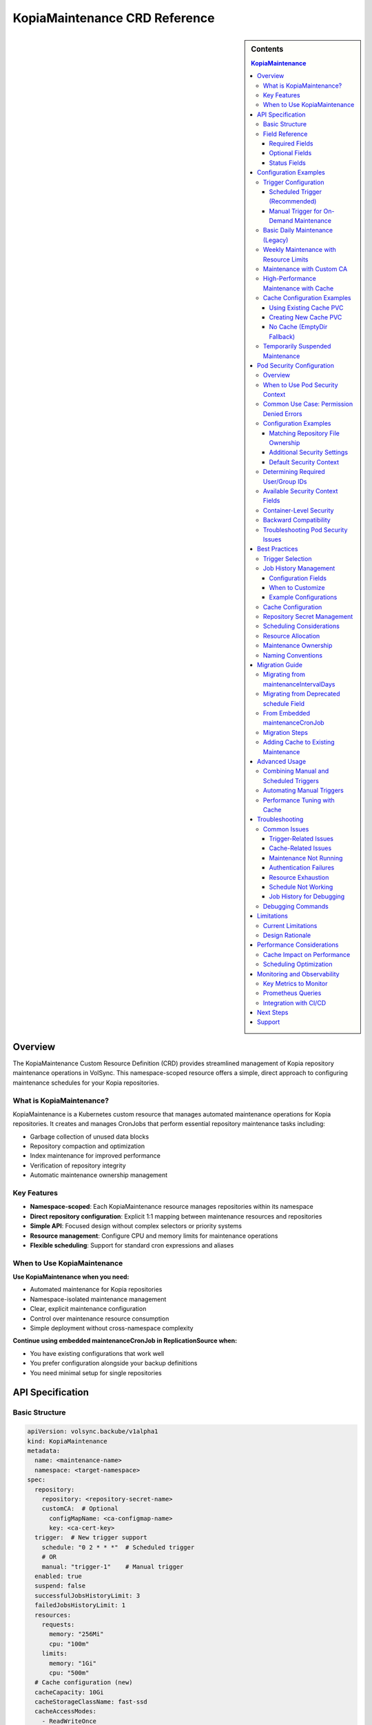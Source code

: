 ==============================
KopiaMaintenance CRD Reference
==============================

.. sidebar:: Contents

   .. contents:: KopiaMaintenance
      :local:

Overview
========

The KopiaMaintenance Custom Resource Definition (CRD) provides streamlined management of Kopia repository maintenance operations in VolSync. This namespace-scoped resource offers a simple, direct approach to configuring maintenance schedules for your Kopia repositories.

What is KopiaMaintenance?
-------------------------

KopiaMaintenance is a Kubernetes custom resource that manages automated maintenance operations for Kopia repositories. It creates and manages CronJobs that perform essential repository maintenance tasks including:

- Garbage collection of unused data blocks
- Repository compaction and optimization
- Index maintenance for improved performance
- Verification of repository integrity
- Automatic maintenance ownership management

Key Features
------------

- **Namespace-scoped**: Each KopiaMaintenance resource manages repositories within its namespace
- **Direct repository configuration**: Explicit 1:1 mapping between maintenance resources and repositories
- **Simple API**: Focused design without complex selectors or priority systems
- **Resource management**: Configure CPU and memory limits for maintenance operations
- **Flexible scheduling**: Support for standard cron expressions and aliases

When to Use KopiaMaintenance
----------------------------

**Use KopiaMaintenance when you need:**

- Automated maintenance for Kopia repositories
- Namespace-isolated maintenance management
- Clear, explicit maintenance configuration
- Control over maintenance resource consumption
- Simple deployment without cross-namespace complexity

**Continue using embedded maintenanceCronJob in ReplicationSource when:**

- You have existing configurations that work well
- You prefer configuration alongside your backup definitions
- You need minimal setup for single repositories

API Specification
=================

Basic Structure
---------------

.. code-block:: yaml

   apiVersion: volsync.backube/v1alpha1
   kind: KopiaMaintenance
   metadata:
     name: <maintenance-name>
     namespace: <target-namespace>
   spec:
     repository:
       repository: <repository-secret-name>
       customCA:  # Optional
         configMapName: <ca-configmap-name>
         key: <ca-cert-key>
     trigger:  # New trigger support
       schedule: "0 2 * * *"  # Scheduled trigger
       # OR
       manual: "trigger-1"    # Manual trigger
     enabled: true
     suspend: false
     successfulJobsHistoryLimit: 3
     failedJobsHistoryLimit: 1
     resources:
       requests:
         memory: "256Mi"
         cpu: "100m"
       limits:
         memory: "1Gi"
         cpu: "500m"
     # Cache configuration (new)
     cacheCapacity: 10Gi
     cacheStorageClassName: fast-ssd
     cacheAccessModes:
       - ReadWriteOnce
     # OR use existing PVC
     cachePVC: existing-cache-pvc

Field Reference
---------------

Required Fields
^^^^^^^^^^^^^^^

**repository** (*KopiaRepositorySpec*, required)
   Defines the repository configuration for maintenance.
   The repository secret must exist in the same namespace as the KopiaMaintenance resource.

**repository.repository** (*string*, required)
   Name of the secret containing repository configuration.
   Secret must contain Kopia repository connection details (URL, credentials, etc.)

Optional Fields
^^^^^^^^^^^^^^^

**repository.customCA** (*ReplicationSourceKopiaCA*, optional)
   Custom CA configuration for repository access.

   - **configMapName**: Name of ConfigMap containing CA certificate
   - **key**: Key within ConfigMap containing the certificate (default: "ca.crt")
   - **secretName**: Alternative to ConfigMap, name of Secret containing CA certificate

**trigger** (*KopiaMaintenanceTriggerSpec*, optional)
   Defines when maintenance will be performed. Supports scheduled and manual triggers.

   - **schedule**: Cron schedule for maintenance execution (mutually exclusive with manual)
   - **manual**: String value for manual trigger (mutually exclusive with schedule)
   - Default: If no trigger specified, defaults to ``schedule: "0 2 * * *"``

**schedule** (*string*, optional, deprecated)
   Cron schedule for maintenance execution.

   - **DEPRECATED**: Use ``trigger.schedule`` instead. This field will be removed in a future version.
   - Default: ``"0 2 * * *"`` (daily at 2 AM)
   - Supports standard cron expressions and aliases (``@daily``, ``@weekly``, ``@monthly``)

**enabled** (*boolean*, optional)
   Determines if maintenance should be performed.

   - Default: ``true``
   - When ``false``, no maintenance jobs will be created

**suspend** (*boolean*, optional)
   Temporarily stop maintenance without deleting configuration.

   - Default: ``false``
   - When ``true``, prevents new Jobs from being created while allowing existing Jobs to complete

**successfulJobsHistoryLimit** (*integer*, optional)
   Number of successful maintenance Jobs to retain.

   - Default: ``3``
   - Minimum: ``0``

**failedJobsHistoryLimit** (*integer*, optional)
   Number of failed maintenance Jobs to retain.

   - Default: ``1``
   - Minimum: ``0``

**resources** (*ResourceRequirements*, optional)
   Compute resources for maintenance containers.

   - Default requests: 256Mi memory
   - Default limits: 1Gi memory
   - Configure based on repository size and performance requirements

**serviceAccountName** (*string*, optional)
   Custom ServiceAccount for maintenance jobs.
   If not specified, uses default maintenance ServiceAccount.

**podSecurityContext** (*PodSecurityContext*, optional)
   Pod-level security context for maintenance jobs.
   Allows configuring security settings such as runAsUser, fsGroup, and other standard Kubernetes pod security options.
   Default: ``runAsUser: 1000, fsGroup: 1000, runAsNonRoot: true``

**moverPodLabels** (*map[string]string*, optional)
   Additional labels for maintenance pods.
   Applied alongside VolSync-managed labels.

**affinity** (*Affinity*, optional)
   Pod affinity rules for maintenance jobs.
   Supports nodeAffinity, podAffinity, and podAntiAffinity.

**cacheCapacity** (*Quantity*, optional)
   Size of the Kopia metadata cache volume.
   If specified without cachePVC, a new PVC will be created.

**cacheStorageClassName** (*string*, optional)
   StorageClass for the Kopia metadata cache volume.
   Only used when creating a new cache PVC.

**cacheAccessModes** (*[]PersistentVolumeAccessMode*, optional)
   Access modes for the Kopia metadata cache volume.
   Default: ``[ReadWriteOnce]``

**cachePVC** (*string*, optional)
   Name of an existing PVC to use for Kopia cache.
   If specified, other cache configuration fields are ignored.

Status Fields
^^^^^^^^^^^^^

The KopiaMaintenance controller updates these status fields:

**activeCronJob** (*string*)
   Name of the currently active CronJob managing maintenance.
   Empty if no CronJob is active.

**lastReconcileTime** (*Time*)
   Timestamp of the last successful reconciliation.

**lastMaintenanceTime** (*Time*)
   Timestamp of the last successful maintenance operation.

**nextScheduledMaintenance** (*Time*)
   Next scheduled maintenance execution time.

**maintenanceFailures** (*integer*)
   Count of consecutive maintenance failures.

**lastManualSync** (*string*)
   Set to the last spec.trigger.manual value when manual maintenance completes.
   Used to track completion of manual triggers.

**conditions** (*[]Condition*)
   Current state observations of the maintenance configuration.
   Common conditions: Ready, Reconciling, Error.

Configuration Examples
======================

Trigger Configuration
--------------------

Scheduled Trigger (Recommended)
^^^^^^^^^^^^^^^^^^^^^^^^^^^^^^^^

.. code-block:: yaml

   apiVersion: volsync.backube/v1alpha1
   kind: KopiaMaintenance
   metadata:
     name: scheduled-maintenance
     namespace: my-app
   spec:
     repository:
       repository: kopia-repository-secret
     trigger:
       schedule: "0 3 * * *"  # 3 AM daily
     enabled: true

Manual Trigger for On-Demand Maintenance
^^^^^^^^^^^^^^^^^^^^^^^^^^^^^^^^^^^^^^^^^

.. code-block:: yaml

   apiVersion: volsync.backube/v1alpha1
   kind: KopiaMaintenance
   metadata:
     name: manual-maintenance
     namespace: my-app
   spec:
     repository:
       repository: kopia-repository-secret
     trigger:
       manual: "run-maintenance-2024-01-15"  # Change this value to trigger
     enabled: true

   # To trigger maintenance:
   # 1. Update spec.trigger.manual to a new value
   # 2. Wait for status.lastManualSync to match the new value
   # 3. Maintenance has completed when values match

Basic Daily Maintenance (Legacy)
--------------------------------

.. code-block:: yaml

   apiVersion: volsync.backube/v1alpha1
   kind: KopiaMaintenance
   metadata:
     name: daily-maintenance
     namespace: my-app
   spec:
     repository:
       repository: kopia-repository-secret
     schedule: "0 3 * * *"  # 3 AM daily (deprecated field)
     enabled: true
     successfulJobsHistoryLimit: 3  # Keep last 3 successful jobs
     failedJobsHistoryLimit: 1       # Keep last failed job

Weekly Maintenance with Resource Limits
----------------------------------------

.. code-block:: yaml

   apiVersion: volsync.backube/v1alpha1
   kind: KopiaMaintenance
   metadata:
     name: weekly-maintenance
     namespace: production
   spec:
     repository:
       repository: prod-backup-config
     schedule: "0 2 * * 0"  # 2 AM on Sundays
     resources:
       requests:
         memory: "512Mi"
         cpu: "200m"
       limits:
         memory: "2Gi"
         cpu: "1"
     successfulJobsHistoryLimit: 5
     failedJobsHistoryLimit: 2

Maintenance with Custom CA
--------------------------

.. code-block:: yaml

   apiVersion: volsync.backube/v1alpha1
   kind: KopiaMaintenance
   metadata:
     name: secure-maintenance
     namespace: secure-backups
   spec:
     repository:
       repository: private-s3-config
       customCA:
         configMapName: company-ca-bundle
         key: ca-bundle.crt
     schedule: "0 1 * * 1,4"  # 1 AM on Mondays and Thursdays
     moverPodLabels:
       environment: production
       team: platform

High-Performance Maintenance with Cache
----------------------------------------

.. code-block:: yaml

   apiVersion: volsync.backube/v1alpha1
   kind: KopiaMaintenance
   metadata:
     name: large-repo-maintenance
     namespace: data-warehouse
   spec:
     repository:
       repository: warehouse-backup-config
     trigger:
       schedule: "0 0 * * 6"  # Midnight on Saturdays
     resources:
       requests:
         memory: "2Gi"
         cpu: "1"
       limits:
         memory: "8Gi"
         cpu: "4"
     # Cache configuration for better performance
     cacheCapacity: 20Gi
     cacheStorageClassName: fast-ssd
     cacheAccessModes:
       - ReadWriteOnce
     affinity:
       nodeAffinity:
         requiredDuringSchedulingIgnoredDuringExecution:
           nodeSelectorTerms:
           - matchExpressions:
             - key: node-type
               operator: In
               values: ["high-memory"]

Cache Configuration Examples
----------------------------

Using Existing Cache PVC
^^^^^^^^^^^^^^^^^^^^^^^^

.. code-block:: yaml

   apiVersion: volsync.backube/v1alpha1
   kind: KopiaMaintenance
   metadata:
     name: maintenance-with-existing-cache
     namespace: production
   spec:
     repository:
       repository: prod-backup-config
     trigger:
       schedule: "0 2 * * *"
     cachePVC: shared-kopia-cache  # Use existing PVC

Creating New Cache PVC
^^^^^^^^^^^^^^^^^^^^^^

.. code-block:: yaml

   apiVersion: volsync.backube/v1alpha1
   kind: KopiaMaintenance
   metadata:
     name: maintenance-with-new-cache
     namespace: production
   spec:
     repository:
       repository: prod-backup-config
     trigger:
       schedule: "0 2 * * *"
     cacheCapacity: 15Gi            # Create new PVC with this size
     cacheStorageClassName: fast    # Use this storage class
     cacheAccessModes:
       - ReadWriteOnce

No Cache (EmptyDir Fallback)
^^^^^^^^^^^^^^^^^^^^^^^^^^^^

.. code-block:: yaml

   apiVersion: volsync.backube/v1alpha1
   kind: KopiaMaintenance
   metadata:
     name: maintenance-no-cache
     namespace: testing
   spec:
     repository:
       repository: test-backup-config
     trigger:
       schedule: "0 4 * * *"
     # No cache configuration - will use EmptyDir

Temporarily Suspended Maintenance
----------------------------------

.. code-block:: yaml

   apiVersion: volsync.backube/v1alpha1
   kind: KopiaMaintenance
   metadata:
     name: suspended-maintenance
     namespace: testing
   spec:
     repository:
       repository: test-backup-config
     trigger:
       schedule: "0 4 * * *"
     enabled: true
     suspend: true  # Temporarily suspended
     successfulJobsHistoryLimit: 10  # Keep more history during suspension

Pod Security Configuration
==========================

Overview
--------

The ``podSecurityContext`` field allows you to customize pod-level security settings for maintenance jobs. This is particularly useful when repository directories have specific ownership requirements or when you need to comply with security policies.

When to Use Pod Security Context
---------------------------------

You should configure ``podSecurityContext`` when:

- **Repository ownership differs from defaults**: Your repository directory is owned by a user other than UID 1000
- **Permission errors occur**: You see "permission denied" errors when accessing repository files
- **Security compliance**: Your organization requires specific security context settings
- **Storage system requirements**: Your storage backend requires specific user/group IDs

Common Use Case: Permission Denied Errors
------------------------------------------

**Problem**: Maintenance jobs fail with permission errors when accessing the repository.

**Error Example**:

.. code-block:: text

   ERROR error connecting to repository: unable to read format blob:
   error determining sharded path: error getting sharding parameters for storage:
   unable to complete GetBlobFromPath:/repository/.shards despite 10 retries:
   open /repository/.shards: permission denied

**Cause**: The repository directory is owned by a user (e.g., UID 2000) that differs from the default maintenance job user (UID 1000).

**Solution**: Configure ``podSecurityContext`` to match the repository ownership:

.. code-block:: yaml

   apiVersion: volsync.backube/v1alpha1
   kind: KopiaMaintenance
   metadata:
     name: my-maintenance
     namespace: backup-ns
   spec:
     repository:
       repository: my-repo-secret
     podSecurityContext:
       runAsUser: 2000      # Match repository directory owner
       fsGroup: 2000        # Match repository directory group
       runAsNonRoot: true   # Security best practice

Configuration Examples
----------------------

Matching Repository File Ownership
^^^^^^^^^^^^^^^^^^^^^^^^^^^^^^^^^^^

When your repository files are owned by a specific user:

.. code-block:: yaml

   apiVersion: volsync.backube/v1alpha1
   kind: KopiaMaintenance
   metadata:
     name: custom-user-maintenance
     namespace: production
   spec:
     repository:
       repository: prod-backup-secret
     podSecurityContext:
       runAsUser: 2000
       fsGroup: 2000
       runAsNonRoot: true
     trigger:
       schedule: "0 2 * * *"

Additional Security Settings
^^^^^^^^^^^^^^^^^^^^^^^^^^^^^

For enhanced security compliance:

.. code-block:: yaml

   apiVersion: volsync.backube/v1alpha1
   kind: KopiaMaintenance
   metadata:
     name: secure-maintenance
     namespace: production
   spec:
     repository:
       repository: secure-repo-secret
     podSecurityContext:
       runAsUser: 3000
       runAsGroup: 3000
       fsGroup: 3000
       runAsNonRoot: true
       seccompProfile:
         type: RuntimeDefault
       supplementalGroups:
         - 4000
     trigger:
       schedule: "0 3 * * 0"

Default Security Context
^^^^^^^^^^^^^^^^^^^^^^^^^

When ``podSecurityContext`` is not specified, the following defaults are used:

.. code-block:: yaml

   podSecurityContext:
     runAsUser: 1000
     fsGroup: 1000
     runAsNonRoot: true

This default configuration works for most scenarios where repository directories are created by VolSync with standard ownership.

Determining Required User/Group IDs
------------------------------------

To identify the correct user and group IDs for your repository:

**For filesystem-based repositories (repositoryPVC)**:

.. code-block:: bash

   # Create a temporary pod to check ownership
   kubectl run -it --rm debug --image=busybox --restart=Never \
     --overrides='
     {
       "spec": {
         "containers": [{
           "name": "debug",
           "image": "busybox",
           "command": ["sh"],
           "volumeMounts": [{
             "name": "repo",
             "mountPath": "/repository"
           }]
         }],
         "volumes": [{
           "name": "repo",
           "persistentVolumeClaim": {
             "claimName": "your-repository-pvc"
           }
         }]
       }
     }' \
     -- sh -c "ls -ln /repository"

   # Look for the numeric user and group IDs in the output
   # Example output: drwxr-xr-x 2 2000 2000 4096 Jan 20 10:00 repository

**For object storage repositories (S3, Azure, GCS)**:

Object storage typically doesn't require specific UIDs, but you may need to match the user that created the repository if filesystem caching is used.

Available Security Context Fields
----------------------------------

The ``podSecurityContext`` field supports all standard Kubernetes PodSecurityContext options:

.. list-table::
   :header-rows: 1
   :widths: 30 70

   * - Field
     - Description
   * - ``runAsUser``
     - UID to run the pod processes
   * - ``runAsGroup``
     - Primary GID for pod processes
   * - ``fsGroup``
     - Special supplemental group for volume ownership
   * - ``runAsNonRoot``
     - Ensures containers run as non-root (recommended: true)
   * - ``supplementalGroups``
     - Additional groups for the first process
   * - ``fsGroupChangePolicy``
     - How volume ownership is changed (OnRootMismatch, Always)
   * - ``seccompProfile``
     - Seccomp profile (e.g., RuntimeDefault)
   * - ``seLinuxOptions``
     - SELinux options for containers
   * - ``windowsOptions``
     - Windows-specific security settings

Container-Level Security
-------------------------

**Important**: While ``podSecurityContext`` configures pod-level security, VolSync sets container-level security context with hardcoded values for security:

.. code-block:: yaml

   # Container security context (hardcoded for security)
   securityContext:
     allowPrivilegeEscalation: false
     capabilities:
       drop:
         - ALL
     readOnlyRootFilesystem: true

These container-level settings cannot be overridden and provide defense-in-depth security by:

- Preventing privilege escalation
- Dropping all Linux capabilities
- Making the root filesystem read-only

The combination of configurable pod security context and hardcoded container security context provides flexibility for user/group configuration while maintaining strong security boundaries.

Backward Compatibility
----------------------

Existing KopiaMaintenance resources continue to work without changes:

- If ``podSecurityContext`` is not specified, the default values are applied
- No migration is required for existing configurations
- You can add ``podSecurityContext`` to existing resources at any time

Troubleshooting Pod Security Issues
------------------------------------

**Maintenance Jobs Fail with Permission Errors**

.. code-block:: bash

   # Check the maintenance job logs
   kubectl logs -n <namespace> job/<maintenance-job-name>

   # Verify pod security context
   kubectl get pod <maintenance-pod> -o jsonpath='{.spec.securityContext}'

   # Check repository directory permissions (for filesystem repos)
   kubectl exec <maintenance-pod> -- ls -ln /repository

**Solution**: Configure ``podSecurityContext`` to match repository ownership.

**Jobs Won't Start Due to Security Policy Violations**

.. code-block:: bash

   # Check pod security admission warnings
   kubectl describe pod <maintenance-pod>

**Solution**: Adjust ``podSecurityContext`` to comply with cluster security policies (Pod Security Standards, OPA policies, etc.).

**SELinux Context Errors**

.. code-block:: yaml

   podSecurityContext:
     seLinuxOptions:
       level: "s0:c123,c456"
       role: "system_r"
       type: "container_t"
       user: "system_u"

Best Practices
==============

Trigger Selection
----------------

**Scheduled Triggers**

Use scheduled triggers for:

- Regular, predictable maintenance windows
- Production environments with consistent backup patterns
- Repositories that grow at a steady rate

Example schedules:

- ``"0 2 * * *"`` - Daily at 2 AM
- ``"0 3 * * 0"`` - Weekly on Sunday at 3 AM
- ``"0 4 1 * *"`` - Monthly on the 1st at 4 AM
- ``"@daily"`` - Once per day at midnight
- ``"@weekly"`` - Once per week on Sunday at midnight

**Manual Triggers**

Use manual triggers for:

- On-demand maintenance after large data changes
- Testing and troubleshooting
- Maintenance coordination with other operations
- CI/CD pipeline integration

To use manual triggers:

1. Set ``spec.trigger.manual`` to a unique value
2. Apply the resource
3. Monitor ``status.lastManualSync``
4. When ``lastManualSync`` matches your trigger value, maintenance is complete
5. Update ``spec.trigger.manual`` to a new value for next trigger

Job History Management
----------------------

KopiaMaintenance allows you to control how many completed Job records are retained for successful and failed maintenance operations. This helps balance between having debugging history and reducing cluster resource usage.

Configuration Fields
^^^^^^^^^^^^^^^^^^^^

**successfulJobsHistoryLimit** (*integer*, default: 3)
   Controls how many successful maintenance Job records to keep. These records are useful for:

   - Tracking maintenance execution patterns
   - Verifying maintenance is running on schedule
   - Reviewing historical performance and duration
   - Troubleshooting intermittent issues

   Set to 0 to delete successful jobs immediately after completion.

**failedJobsHistoryLimit** (*integer*, default: 1)
   Controls how many failed maintenance Job records to keep. Failed jobs are crucial for:

   - Diagnosing what went wrong during maintenance
   - Identifying patterns in failures
   - Providing logs for troubleshooting
   - Understanding error conditions

   Set to 0 to delete failed jobs immediately (not recommended).

When to Customize
^^^^^^^^^^^^^^^^^

**Increase history limits when:**

- Debugging maintenance issues and need more historical context
- Running maintenance infrequently (weekly/monthly) and want long-term history
- Tracking performance trends over time
- Working in development/testing environments

**Decrease history limits when:**

- Running maintenance very frequently (hourly) and don't need extensive history
- Cluster has limited resources and job records consume too much memory
- Using external monitoring and don't need Kubernetes job history
- Operating in resource-constrained environments

Example Configurations
^^^^^^^^^^^^^^^^^^^^^^

Minimal History (Resource Constrained):

.. code-block:: yaml

   spec:
     successfulJobsHistoryLimit: 1   # Keep only last success
     failedJobsHistoryLimit: 0       # Delete failures immediately

Extended History (Debugging):

.. code-block:: yaml

   spec:
     successfulJobsHistoryLimit: 10  # Keep 10 successful runs
     failedJobsHistoryLimit: 5       # Keep 5 failed runs for analysis

Balanced Default (Recommended):

.. code-block:: yaml

   spec:
     successfulJobsHistoryLimit: 3   # Default: last 3 successful runs
     failedJobsHistoryLimit: 1       # Default: last failed run

Cache Configuration
-------------------

Kopia uses a metadata cache to improve performance. KopiaMaintenance supports four cache scenarios:

**1. Existing PVC (Recommended for Production)**

Best when you want full control over the cache PVC:

.. code-block:: yaml

   spec:
     cachePVC: my-cache-pvc  # Must exist in same namespace

**2. Auto-Created PVC**

Best for automatic cache management:

.. code-block:: yaml

   spec:
     cacheCapacity: 10Gi
     cacheStorageClassName: fast-ssd
     cacheAccessModes:
       - ReadWriteOnce

**3. EmptyDir (Default)**

When no cache configuration is provided, uses ephemeral storage.
Suitable for:

- Small repositories
- Testing environments
- When persistence isn't critical

**4. No Cache**

Kopia will operate without cache if explicitly disabled in repository configuration.

**Cache Sizing Guidelines:**

- Small repos (<100GB): 1-2Gi cache
- Medium repos (100GB-1TB): 5-10Gi cache
- Large repos (>1TB): 15-30Gi cache
- Very large repos: 50Gi+ cache

Repository Secret Management
----------------------------

1. **Keep secrets in the same namespace**: The repository secret must exist in the same namespace as the KopiaMaintenance resource
2. **Use descriptive secret names**: Choose names that clearly identify the repository purpose (e.g., ``prod-s3-backup-config``, ``dev-gcs-repo``)
3. **Secure sensitive data**: Ensure repository secrets are properly protected with RBAC

Scheduling Considerations
-------------------------

1. **Avoid peak hours**: Schedule maintenance during low-activity periods
2. **Stagger multiple maintenances**: If managing multiple repositories, use different schedules to avoid resource contention
3. **Consider repository size**: Large repositories may need weekly rather than daily maintenance
4. **Account for time zones**: Schedules are interpreted in the controller's timezone

Resource Allocation
-------------------

1. **Start conservative**: Begin with default resources and adjust based on observed usage
2. **Monitor maintenance jobs**: Check job completion times and resource consumption
3. **Scale for repository size**: Larger repositories require more memory and CPU
4. **Use node affinity**: Direct maintenance to appropriate nodes for large-scale operations

**Resource Recommendations by Repository Size:**

.. list-table::
   :header-rows: 1
   :widths: 30 35 35

   * - Repository Size
     - Memory (Request/Limit)
     - CPU (Request/Limit)
   * - Small (<100GB)
     - 256Mi / 1Gi
     - 100m / 500m
   * - Medium (100GB-1TB)
     - 512Mi / 2Gi
     - 200m / 1
   * - Large (1TB-10TB)
     - 1Gi / 4Gi
     - 500m / 2
   * - Very Large (>10TB)
     - 2Gi / 8Gi
     - 1 / 4

Maintenance Ownership
---------------------

Kopia requires a single user to own maintenance operations. KopiaMaintenance automatically:

1. **Sets identity**: Uses ``maintenance@volsync`` as the maintenance identity
2. **Claims ownership**: Automatically claims or reclaims maintenance ownership
3. **Handles conflicts**: Retries if another user currently owns maintenance
4. **Ensures reliability**: Prevents maintenance failures due to ownership issues

Naming Conventions
------------------

1. **Use descriptive names**: ``prod-daily-maintenance``, ``staging-weekly-cleanup``
2. **Include frequency**: Indicate maintenance schedule in the name when relevant
3. **Match repository purpose**: Align maintenance names with repository naming

Migration Guide
===============

Migrating from maintenanceIntervalDays
---------------------------------------

The ``maintenanceIntervalDays`` field has been removed from ReplicationSource. All maintenance
operations must now be configured through the KopiaMaintenance CRD.

**Old Configuration (No Longer Supported):**

.. code-block:: yaml

   apiVersion: volsync.backube/v1alpha1
   kind: ReplicationSource
   metadata:
     name: my-backup
   spec:
     sourcePVC: my-data
     kopia:
       repository: kopia-config
       maintenanceIntervalDays: 7  # REMOVED - NO LONGER SUPPORTED

**New Configuration (Required):**

Create a separate KopiaMaintenance resource:

.. code-block:: yaml

   apiVersion: volsync.backube/v1alpha1
   kind: KopiaMaintenance
   metadata:
     name: my-maintenance
     namespace: same-as-replicationsource
   spec:
     repository:
       repository: kopia-config  # Same secret as ReplicationSource
     trigger:
       schedule: "0 2 * * 0"      # Weekly on Sunday at 2 AM
     # Optional: Add cache for better performance
     cacheCapacity: 10Gi
     cacheStorageClassName: fast-ssd
     cacheAccessModes:
       - ReadWriteOnce

**Migration Benefits:**

- **Independent scheduling**: Maintenance no longer tied to backup frequency
- **Better performance**: Dedicated cache configuration for maintenance
- **Resource control**: Specify CPU/memory limits for maintenance jobs
- **Flexible triggers**: Support for both scheduled and manual maintenance

Migrating from Deprecated schedule Field
----------------------------------------

The ``schedule`` field is deprecated in favor of ``trigger.schedule``. Here's how to migrate:

**Old Configuration:**

.. code-block:: yaml

   apiVersion: volsync.backube/v1alpha1
   kind: KopiaMaintenance
   metadata:
     name: my-maintenance
   spec:
     repository:
       repository: backup-config
     schedule: "0 2 * * *"  # Deprecated field

**New Configuration:**

.. code-block:: yaml

   apiVersion: volsync.backube/v1alpha1
   kind: KopiaMaintenance
   metadata:
     name: my-maintenance
   spec:
     repository:
       repository: backup-config
     trigger:
       schedule: "0 2 * * *"  # New field location

**Backward Compatibility:**

- The deprecated ``schedule`` field continues to work
- If both fields are set, ``trigger.schedule`` takes precedence
- The controller will log warnings when using the deprecated field
- Plan to migrate before the field is removed in a future version

From Embedded maintenanceCronJob
---------------------------------

If you're currently using embedded maintenance configuration in ReplicationSource:

**Before (Embedded Configuration):**

.. code-block:: yaml

   apiVersion: volsync.backube/v1alpha1
   kind: ReplicationSource
   metadata:
     name: app-backup
     namespace: production
   spec:
     sourcePVC: app-data
     kopia:
       repository: prod-backup-config
       maintenanceCronJob:
         enabled: true
         schedule: "0 2 * * *"
         resources:
           requests:
             memory: "256Mi"

**After (Separate KopiaMaintenance):**

.. code-block:: yaml

   # Step 1: Create KopiaMaintenance resource
   apiVersion: volsync.backube/v1alpha1
   kind: KopiaMaintenance
   metadata:
     name: prod-maintenance
     namespace: production
   spec:
     repository:
       repository: prod-backup-config
     schedule: "0 2 * * *"
     resources:
       requests:
         memory: "256Mi"
       limits:
         memory: "1Gi"

   ---
   # Step 2: Remove maintenanceCronJob from ReplicationSource
   apiVersion: volsync.backube/v1alpha1
   kind: ReplicationSource
   metadata:
     name: app-backup
     namespace: production
   spec:
     sourcePVC: app-data
     kopia:
       repository: prod-backup-config
       # maintenanceCronJob section removed

Migration Steps
----------------

1. **Create KopiaMaintenance resources** before modifying ReplicationSources
2. **Verify CronJob creation** using ``kubectl get cronjobs -n <namespace>``
3. **Remove embedded configuration** from ReplicationSources
4. **Monitor maintenance execution** to ensure continuity

Adding Cache to Existing Maintenance
------------------------------------

To add cache support to existing maintenance configurations:

**Step 1: Create a cache PVC (if not using auto-creation)**

.. code-block:: yaml

   apiVersion: v1
   kind: PersistentVolumeClaim
   metadata:
     name: kopia-cache
     namespace: production
   spec:
     accessModes:
       - ReadWriteOnce
     storageClassName: fast-ssd
     resources:
       requests:
         storage: 10Gi

**Step 2: Update KopiaMaintenance to use cache**

.. code-block:: yaml

   apiVersion: volsync.backube/v1alpha1
   kind: KopiaMaintenance
   metadata:
     name: prod-maintenance
     namespace: production
   spec:
     repository:
       repository: prod-backup-config
     trigger:
       schedule: "0 2 * * *"
     cachePVC: kopia-cache  # Add this line

**Step 3: Monitor performance improvement**

.. code-block:: bash

   # Check maintenance job duration before and after cache
   kubectl get jobs -n production -l volsync.backube/kopia-maintenance=true \
     -o custom-columns=NAME:.metadata.name,DURATION:.status.completionTime

Advanced Usage
==============

Combining Manual and Scheduled Triggers
----------------------------------------

While you cannot use both triggers simultaneously in a single resource, you can create separate resources for different trigger types:

.. code-block:: yaml

   # Regular scheduled maintenance
   apiVersion: volsync.backube/v1alpha1
   kind: KopiaMaintenance
   metadata:
     name: scheduled-maintenance
     namespace: production
   spec:
     repository:
       repository: prod-backup-config
     trigger:
       schedule: "0 2 * * *"
   ---
   # On-demand maintenance for the same repository
   apiVersion: volsync.backube/v1alpha1
   kind: KopiaMaintenance
   metadata:
     name: manual-maintenance
     namespace: production
   spec:
     repository:
       repository: prod-backup-config
     trigger:
       manual: "on-demand-1"
     enabled: false  # Enable only when needed

Automating Manual Triggers
---------------------------

You can automate manual triggers using kubectl or CI/CD pipelines:

.. code-block:: bash

   #!/bin/bash
   # Script to trigger manual maintenance

   NAMESPACE="production"
   MAINTENANCE_NAME="manual-maintenance"
   TRIGGER_VALUE="manual-$(date +%Y%m%d-%H%M%S)"

   # Update the trigger
   kubectl patch kopiamaintenance $MAINTENANCE_NAME -n $NAMESPACE \
     --type merge -p '{"spec":{"trigger":{"manual":"'$TRIGGER_VALUE'"}}}'

   # Wait for completion
   while true; do
     LAST_SYNC=$(kubectl get kopiamaintenance $MAINTENANCE_NAME -n $NAMESPACE \
       -o jsonpath='{.status.lastManualSync}')
     if [ "$LAST_SYNC" == "$TRIGGER_VALUE" ]; then
       echo "Maintenance completed"
       break
     fi
     echo "Waiting for maintenance to complete..."
     sleep 30
   done

Performance Tuning with Cache
------------------------------

**Cache Warming Strategy:**

For optimal performance, pre-warm the cache before heavy maintenance:

.. code-block:: yaml

   apiVersion: batch/v1
   kind: Job
   metadata:
     name: cache-warmer
     namespace: production
   spec:
     template:
       spec:
         containers:
         - name: kopia
           image: kopia/kopia:latest
           command:
           - kopia
           - repository
           - status
           - --config-file=/tmp/repository/config
           volumeMounts:
           - name: cache
             mountPath: /cache
           - name: repository-config
             mountPath: /tmp/repository
         volumes:
         - name: cache
           persistentVolumeClaim:
             claimName: kopia-cache
         - name: repository-config
           secret:
             secretName: prod-backup-config

Troubleshooting
===============

Common Issues
-------------

Trigger-Related Issues
^^^^^^^^^^^^^^^^^^^^^^

**Manual Trigger Not Working:**

*Symptoms:*

- ``status.lastManualSync`` doesn't update
- No maintenance job created

*Solutions:*

1. Verify trigger value changed:

   .. code-block:: bash

      kubectl get kopiamaintenance <name> -n <namespace> \
        -o jsonpath='{.spec.trigger.manual}'

2. Check for conflicting triggers:

   .. code-block:: bash

      kubectl get kopiamaintenance <name> -n <namespace> \
        -o jsonpath='{.spec.trigger}'

3. Ensure not using both manual and schedule triggers

**Schedule Trigger Using Deprecated Field:**

*Symptoms:*

- Controller warnings about deprecated field usage
- Unexpected scheduling behavior

*Solutions:*

1. Migrate to new trigger format:

   .. code-block:: bash

      kubectl patch kopiamaintenance <name> -n <namespace> --type=json \
        -p='[{"op": "remove", "path": "/spec/schedule"},
             {"op": "add", "path": "/spec/trigger",
              "value": {"schedule": "0 2 * * *"}}]'

Cache-Related Issues
^^^^^^^^^^^^^^^^^^^^

**Cache PVC Not Found:**

*Symptoms:*

- Maintenance jobs fail with volume mount errors
- Events show PVC binding failures

*Solutions:*

1. Verify PVC exists:

   .. code-block:: bash

      kubectl get pvc <cache-pvc-name> -n <namespace>

2. Check PVC is bound:

   .. code-block:: bash

      kubectl get pvc <cache-pvc-name> -n <namespace> -o jsonpath='{.status.phase}'

3. Ensure PVC access modes match job requirements

**Cache Performance Issues:**

*Symptoms:*

- Slow maintenance despite cache
- Cache PVC filling up

*Solutions:*

1. Check cache usage:

   .. code-block:: bash

      kubectl exec -n <namespace> <maintenance-pod> -- df -h /cache

2. Increase cache size if needed
3. Use faster storage class
4. Clear cache if corrupted:

   .. code-block:: bash

      kubectl delete pvc <cache-pvc> -n <namespace>
      # Recreate with larger size

Maintenance Not Running
^^^^^^^^^^^^^^^^^^^^^^^

**Symptoms:**

- No CronJob created in namespace
- ``status.activeCronJob`` is empty

**Solutions:**

1. Verify repository secret exists:

   .. code-block:: bash

      kubectl get secret <repository-secret> -n <namespace>

2. Check KopiaMaintenance status:

   .. code-block:: bash

      kubectl describe kopiamaintenance <name> -n <namespace>

3. Review controller logs for errors:

   .. code-block:: bash

      kubectl logs -n volsync-system deployment/volsync | grep -i kopiamaintenance

Authentication Failures
^^^^^^^^^^^^^^^^^^^^^^^

**Symptoms:**

- Maintenance jobs fail with authentication errors
- Repository access denied messages

**Solutions:**

1. Verify secret contains required fields:

   .. code-block:: bash

      kubectl get secret <repository-secret> -n <namespace> -o jsonpath='{.data}' | jq 'keys'

2. Check secret data is valid and not corrupted
3. Ensure custom CA is properly configured if using self-signed certificates

Resource Exhaustion
^^^^^^^^^^^^^^^^^^^

**Symptoms:**

- Maintenance jobs killed or evicted
- Out of memory errors

**Solutions:**

1. Increase resource limits:

   .. code-block:: yaml

      resources:
        requests:
          memory: "1Gi"
        limits:
          memory: "4Gi"

2. Monitor actual usage:

   .. code-block:: bash

      kubectl top pod -n <namespace> -l job-name=<maintenance-job>

Schedule Not Working
^^^^^^^^^^^^^^^^^^^^

**Symptoms:**

- Jobs not running at expected times
- Incorrect execution frequency

**Solutions:**

1. Validate cron expression using online validators or tools
2. Check controller timezone configuration
3. Verify ``suspend`` is not set to ``true``

Job History for Debugging
^^^^^^^^^^^^^^^^^^^^^^^^^

The job history limits control how much historical data you have available for troubleshooting:

.. code-block:: bash

   # View recent successful maintenance jobs
   kubectl get jobs -n <namespace> -l volsync.backube/kopia-maintenance=true \
     --sort-by=.metadata.creationTimestamp

   # Check job history count
   kubectl get jobs -n <namespace> -l volsync.backube/kopia-maintenance=true \
     -o custom-columns=NAME:.metadata.name,STATUS:.status.succeeded,FAILED:.status.failed,START:.status.startTime

   # View logs from a specific job
   kubectl logs -n <namespace> job/<maintenance-job-name>

   # If you need more history, increase the limits:
   kubectl patch kopiamaintenance <name> -n <namespace> --type merge \
     -p '{"spec":{"successfulJobsHistoryLimit":10,"failedJobsHistoryLimit":5}}'

.. tip::
   If you're troubleshooting maintenance issues and the job history has been
   cleaned up, consider temporarily increasing ``successfulJobsHistoryLimit``
   and ``failedJobsHistoryLimit`` to capture more execution history.

Debugging Commands
------------------

.. code-block:: bash

   # Check KopiaMaintenance resources
   kubectl get kopiamaintenance -A

   # View detailed status with trigger info
   kubectl get kopiamaintenance <name> -n <namespace> -o yaml | grep -A5 trigger

   # Check trigger status
   kubectl get kopiamaintenance <name> -n <namespace> \
     -o jsonpath='{.spec.trigger.manual} -> {.status.lastManualSync}\n'

   # View cache configuration
   kubectl get kopiamaintenance <name> -n <namespace> \
     -o jsonpath='{.spec.cache*}'

   # Check created CronJobs (for scheduled triggers)
   kubectl get cronjobs -n <namespace> -l volsync.backube/kopia-maintenance=true

   # Check Jobs (for manual triggers)
   kubectl get jobs -n <namespace> -l volsync.backube/kopia-maintenance=true

   # View maintenance job logs
   kubectl logs -n <namespace> job/<maintenance-job-name>

   # Check events for errors
   kubectl get events -n <namespace> --field-selector involvedObject.name=<maintenance-name>

   # Monitor cache PVC usage
   kubectl exec -n <namespace> <pod-name> -- df -h /cache

Limitations
===========

Current Limitations
-------------------

1. **Namespace Isolation**: Repository secret must exist in the same namespace as KopiaMaintenance
2. **No Cross-Namespace Management**: Cannot manage repositories in different namespaces
3. **Single Repository**: Each KopiaMaintenance manages exactly one repository
4. **No Repository Discovery**: No automatic detection of repositories or ReplicationSources

Design Rationale
----------------

The simplified design provides:

- **Clear ownership**: Namespace-scoped resources have clear ownership boundaries
- **Better security**: No cross-namespace secret access reduces attack surface
- **Simpler RBAC**: Namespace-level permissions are easier to manage
- **Predictable behavior**: Direct configuration eliminates matching complexity

Performance Considerations
==========================

Cache Impact on Performance
---------------------------

The Kopia cache significantly improves maintenance performance:

**Performance Comparison:**

.. list-table::
   :header-rows: 1
   :widths: 30 35 35

   * - Repository Size
     - Without Cache
     - With Cache
   * - 100GB
     - 15-20 minutes
     - 5-8 minutes
   * - 1TB
     - 2-3 hours
     - 30-45 minutes
   * - 10TB
     - 8-12 hours
     - 2-3 hours

**Cache Optimization Tips:**

1. **Use SSD storage** for cache PVCs when possible
2. **Size appropriately**: 1-2% of repository size is usually sufficient
3. **Monitor cache hit rates** through Kopia logs
4. **Persistent cache** is crucial for large repositories
5. **Share cache** between maintenance and backup operations when possible

Scheduling Optimization
-----------------------

**Best Practices for Scheduling:**

1. **Avoid backup windows**: Don't run maintenance during active backups
2. **Stagger maintenance**: Spread maintenance across different times for multiple repositories
3. **Consider time zones**: Schedule based on application usage patterns
4. **Frequency guidelines**:

   - Daily: Small, frequently changing repositories
   - Weekly: Medium-sized, moderate change rate
   - Monthly: Large, slow-changing archives

**Example Staggered Schedule:**

.. code-block:: yaml

   # Repository 1: 2 AM
   trigger:
     schedule: "0 2 * * *"

   # Repository 2: 3 AM
   trigger:
     schedule: "0 3 * * *"

   # Repository 3: 4 AM
   trigger:
     schedule: "0 4 * * *"

Monitoring and Observability
============================

Key Metrics to Monitor
-----------------------

**Maintenance Health Metrics:**

- ``volsync_kopia_maintenance_last_run_timestamp_seconds``: Last successful maintenance
- ``volsync_kopia_maintenance_duration_seconds``: Maintenance duration
- ``volsync_kopia_maintenance_cronjob_failures_total``: Failed maintenance count

**Repository Health Metrics:**

- Repository size growth rate
- Deduplication ratio
- Number of snapshots
- Orphaned blocks count

Prometheus Queries
------------------

**Alert on Missing Maintenance:**

.. code-block:: promql

   time() - volsync_kopia_maintenance_last_run_timestamp_seconds > 259200

**Track Maintenance Duration Trends:**

.. code-block:: promql

   rate(volsync_kopia_maintenance_duration_seconds[1d])

**Monitor Cache Effectiveness:**

.. code-block:: bash

   # Check cache hit ratio in maintenance logs
   kubectl logs -n <namespace> job/<maintenance-job> | grep -i "cache hit"

Integration with CI/CD
-----------------------

**GitOps Integration Example:**

.. code-block:: yaml

   # In your GitOps repository
   apiVersion: volsync.backube/v1alpha1
   kind: KopiaMaintenance
   metadata:
     name: post-deployment-maintenance
     namespace: production
   spec:
     repository:
       repository: prod-backup-config
     trigger:
       manual: "deployment-${CI_COMMIT_SHA}"  # Trigger after deployment
     cacheCapacity: 20Gi
     resources:
       requests:
         memory: "2Gi"
       limits:
         memory: "4Gi"

**Jenkins Pipeline Example:**

.. code-block:: groovy

   stage('Trigger Maintenance') {
     steps {
       script {
         def triggerValue = "jenkins-${env.BUILD_NUMBER}"
         sh """
           kubectl patch kopiamaintenance manual-maintenance \
             -n production \
             --type merge \
             -p '{"spec":{"trigger":{"manual":"${triggerValue}"}}}'
         """

         // Wait for completion
         timeout(time: 30, unit: 'MINUTES') {
           waitUntil {
             def status = sh(
               script: "kubectl get kopiamaintenance manual-maintenance -n production -o jsonpath='{.status.lastManualSync}'",
               returnStdout: true
             ).trim()
             return status == triggerValue
           }
         }
       }
     }
   }

Next Steps
==========

- Review :doc:`backup-configuration` for repository setup
- Explore :doc:`troubleshooting` for detailed debugging
- Set up monitoring with the :doc:`/examples/kopia/maintenance-alerts`
- Learn about `Kopia's maintenance operations <https://kopia.io/docs/maintenance/>`_ in detail
- Understand cache architecture in `Kopia's performance guide <https://kopia.io/docs/advanced/performance/>`_

Support
=======

For issues or questions:

- GitHub Issues: https://github.com/backube/volsync/issues
- GitHub Discussions: https://github.com/backube/volsync/discussions
- Documentation: https://volsync.readthedocs.io/